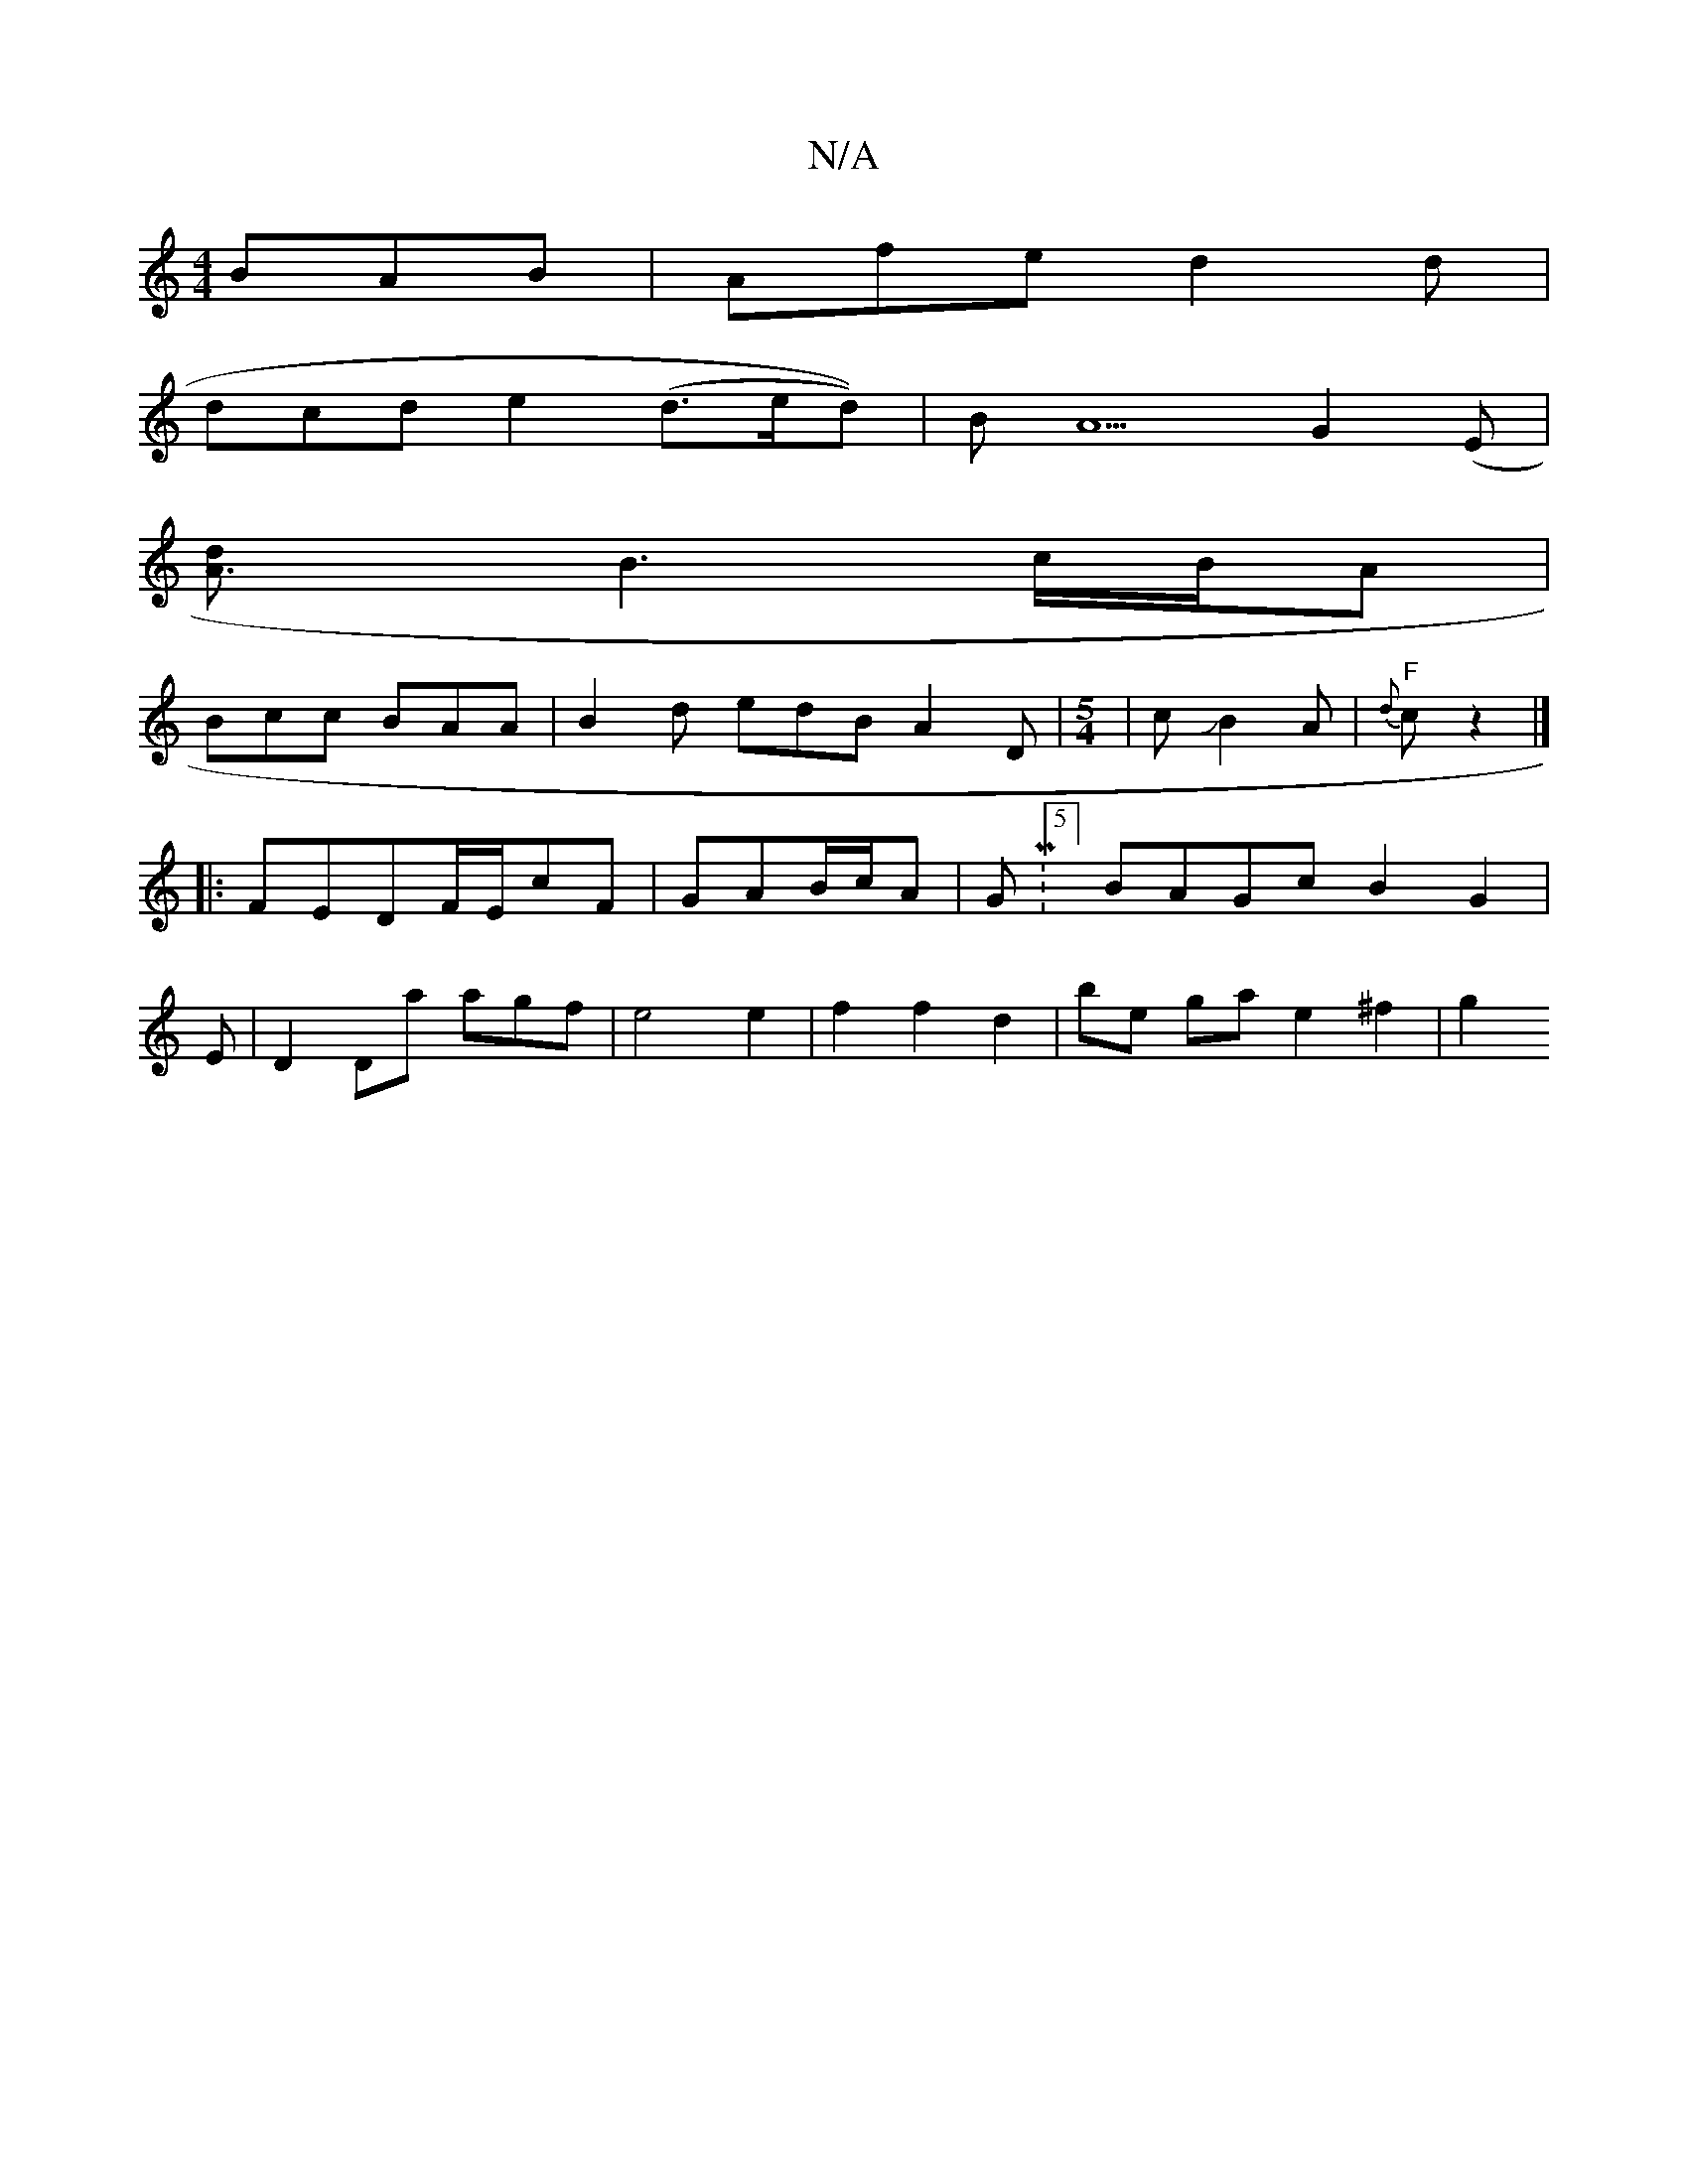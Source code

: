 X:1
T:N/A
M:4/4
R:N/A
K:Cmajor
BAB|Afe d2d|
dcd e2(d>ed))|BA5G2(E|
[A3d] B3 c/2B/2A|
Bcc BAA| B2d edB A2D|[M:5/4]|-cJB2A | "F"{d}c z2 |]
|:FEDF/E/cF | GAB/2c/2A | GM:5/4] BAGc B2G2 |
E|D2Da agf|e4 e2 | f2f2d2- | be- ga e2 ^f2 | g2 